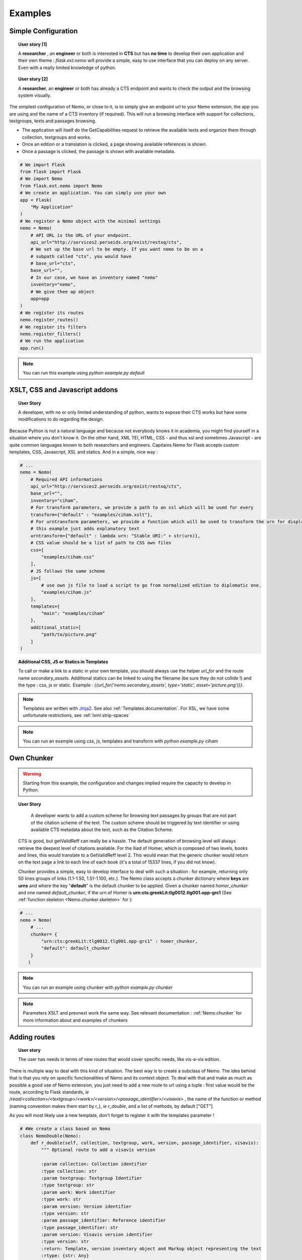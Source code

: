 Examples
========



Simple Configuration
####################

.. topic:: User story [1]

    A **researcher** , an **engineer** or both is interested in **CTS** but has **no time** to develop their own application and their own theme : *flask.ext.nemo* will provide a simple, easy to use interface that you can deploy on any server. Even with a really limited knowledge of python.

.. topic:: User story [2]

    A **researcher**, an **engineer** or both has already a CTS endpoint and wants to check the output and the browsing system visually.


The simplest configuration of Nemo, or close to it, is to simply give an endpoint url to your Nemo extension, the app you are using
and the name of a CTS inventory (if required). This will run a browsing interface with support for collections, textgroups, texts and passages browsing.

- The application will itself do the GetCapabilities request to retrieve the available texts and organize them through collection, textgroups and works.
- Once an edition or a translation is clicked, a page showing available references is shown.
- Once a passage is clicked, the passage is shown with available metadata.

.. _example1.code:

.. code-block:: python

    # We import Flask
    from flask import Flask
    # We import Nemo
    from flask.ext.nemo import Nemo
    # We create an application. You can simply use your own
    app = Flask(
        "My Application"
    )
    # We register a Nemo object with the minimal settings
    nemo = Nemo(
        # API URL is the URL of your endpoint.
        api_url="http://services2.perseids.org/exist/restxq/cts",
        # We set up the base url to be empty. If you want nemo to be on a
        # subpath called "cts", you would have
        # base_url="cts",
        base_url="",
        # In our case, we have an inventory named "nemo"
        inventory="nemo",
        # We give thee ap object
        app=app
    )
    # We register its routes
    nemo.register_routes()
    # We register its filters
    nemo.register_filters()
    # We run the application
    app.run()

.. note:: You can run this example using `python example.py default`

XSLT, CSS and Javascript addons
###############################

.. topic:: User Story

    A developer, with no or only limited understanding of python, wants to expose their CTS works but have some modifications to do regarding the design.


Because Python is not a natural language and because not everybody knows it in academia, you might find yourself in a situation where you don't know it. On the other hand, XML TEI, HTML, CSS - and thus xsl and sometimes Javascript - are quite common languages known to both researchers and engineers. Capitains Nemo for Flask accepts custom templates, CSS, Javascript, XSL and statics. And in a simple, nice way :

.. code-block:: python

    # ...
    nemo = Nemo(
        # Required API informations
        api_url="http://services2.perseids.org/exist/restxq/cts",
        base_url="",
        inventory="ciham",
        # For transform parameters, we provide a path to an xsl which will be used for every
        transform={"default" : "examples/ciham.xslt"},
        # For urntransform parameters, we provide a function which will be used to transform the urn for display
        # this example just adds explanatory text
        urntransform={"default" : lambda urn: "Stable URI:" + str(urn)},
        # CSS value should be a list of path to CSS own files
        css=[
            "examples/ciham.css"
        ],
        # JS follows the same scheme
        js=[
            # use own js file to load a script to go from normalized edition to diplomatic one.
            "examples/ciham.js"
        ],
        templates={
            "main": "examples/ciham"
        },
        additional_static=[
            "path/to/picture.png"
        ]
    )

.. topic:: Additional CSS, JS or Statics in Templates

    To call or make a link to a static in your own template, you should always use the helper `url_for` and the route name `secondary_assets`. Additional statics can be linked to using the filename (be sure they do not collide !) and the type : css, js or static. Example : `{{url_for('nemo.secondary_assets', type='static', asset='picture.png')}}`.

.. note:: Templates are written with `Jinja2 <http://jinja.pocoo.org/docs/dev/>`_. See also :ref:`Templates.documentation`. For XSL, we have some unfortunate restrictions, see :ref:`lxml.strip-spaces`

.. note:: You can run an example using css, js, templates and transform with `python example.py ciham`

Own Chunker
###########

.. warning:: Starting from this example, the configuration and changes implied require the capacity to develop in Python.

.. topic:: User Story

    A developer wants to add a custom scheme for browsing text passages by groups that are not part of the citation scheme of the text.  The custom scheme should be triggered by text identifier or using available CTS metadata about the text, such as the Citation Scheme.

  CTS is good, but getValidReff can really be a hassle. The default generation of browsing level will always retrieve the deepest level of citations available. For the Iliad of Homer, which is composed of two levels, books and lines, this would translate to a GetValidReff level 2. This would mean that the generic chunker would return on the text page a link to each line of each book (it's a total of 15337 lines, if you did not know).

  Chunker provides a simple, easy to develop interface to deal with such a situation : for example, returning only 50 lines groups of links (1.1-1.50, 1.51-1.100, etc.). The Nemo class accepts a chunker dictionary where **keys** are **urns** and where the key "**default**" is the default chunker to be applied. Given a chunker named *homer_chunker* and one named *default_chunker*,  if the urn of Homer is **urn:cts:greekLit:tlg0012.tlg001.opp-grc1** (See :ref:`function skeleton <Nemo.chunker.skeleton>` for ):

.. code-block:: python

    # ...
    nemo = Nemo(
        # ...
        chunker= {
            "urn:cts:greekLit:tlg0012.tlg001.opp-grc1" : homer_chunker,
            "default": default_chunker
        }
       )

.. note:: You can run an example using chunker with `python example.py chunker`

.. note:: Parameters XSLT and prevnext work the same way. See relevant documentation : :ref:`Nemo.chunker` for more information about and examples of chunkers

Adding routes
#############

.. topic:: User story

    The user has needs in terms of new routes that would cover specific needs, like vis-a-vis edition.

There is multiple way to deal with this kind of situation. The best way is to create a subclass of Nemo. The idea behind that is that you rely on specific functionalities of Nemo and its context object. To deal with that and make as much as possible a good use of Nemo extension, you just need to add a new route to url using a tuple : first value would be the route, according to Flask standards, *ie* `/read/<collection>/<textgroup>/<work>/<version>/<passage_identifier>/<visavis>` , the name of the function or method (naming convention makes them start by r\_), *ie* `r_double`, and a list of methods, by default ["GET"].

As you will most likely use a new template, don't forget to register it with the templates parameter !

.. code-block:: python

    # #We create a class based on Nemo
    class NemoDouble(Nemo):
        def r_double(self, collection, textgroup, work, version, passage_identifier, visavis):
            """ Optional route to add a visavis version

            :param collection: Collection identifier
            :type collection: str
            :param textgroup: Textgroup Identifier
            :type textgroup: str
            :param work: Work identifier
            :type work: str
            :param version: Version identifier
            :type version: str
            :param passage_identifier: Reference identifier
            :type passage_identifier: str
            :param version: Visavis version identifier
            :type version: str
            :return: Template, version inventory object and Markup object representing the text
            :rtype: {str: Any}

            .. todo:: Change text_passage to keep being lxml and make so self.render turn etree element to Markup.
            """

            # Simply call the url of the
            args = self.r_passage(collection, textgroup, work, version, passage_identifier)
            # Call with other identifiers and add "visavis_" front of the argument
            args.update({ "visavis_{0}".format(key):value for key, value in self.r_passage(collection, textgroup, work, visavis, passage_identifier).items()})
            args["template"] = "double::r_double.html"
            return args

    nemo = NemoDouble(
        api_url="http://services2.perseids.org/exist/restxq/cts",
        base_url="",
        inventory="nemo",
        # We reuse Nemo.Routes and add a new one
        urls= Nemo.ROUTES + [("/read/<collection>/<textgroup>/<work>/<version>/<passage_identifier>/<visavis>", "r_double", ["GET"])],
        css=[
            "examples/translations.css"
        ],
        # We think about registering the new route
        templates={
            "double": "./examples/translations"
        }
    )

.. note:: You can run an example using chunker with `python example.py translations`